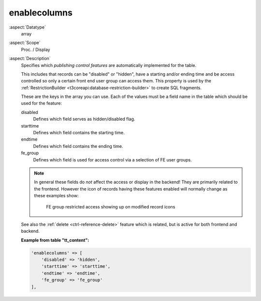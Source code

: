 enablecolumns
-------------

:aspect:`Datatype`
    array

:aspect:`Scope`
    Proc. / Display

:aspect:`Description`
    Specifies which *publishing control features* are automatically implemented for the table.

    This includes that records can be "disabled" or "hidden", have a starting and/or ending time and be access
    controlled so only a certain front end user group can access them. This property is used by the
    :ref:`RestrictionBuilder <t3coreapi:database-restriction-builder>` to create SQL fragments.

    These are the keys in the array you can use. Each of the values must be a field name in the table which
    should be used for the feature:

    disabled
        Defines which field serves as hidden/disabled flag.

    starttime
        Defines which field contains the starting time.

    endtime
        Defines which field contains the ending time.

    fe\_group
        Defines which field is used for access control via a selection of FE user groups.

    .. note::
        In general these fields do *not* affect the access or display in the backend! They are primarily
        related to the frontend. However the icon of records having these features enabled will
        normally change as these examples show:

        .. figure:: ../Images/CtrlEnableFields.png
            :alt: Enable fields show up as icon overlays

            FE group restricted access showing up on modified record icons

    See also the :ref:`delete <ctrl-reference-delete>` feature which is related, but is active for both frontend and backend.

    **Example from table "tt_content":**

    .. code-block:: php

        'enablecolumns' => [
            'disabled' => 'hidden',
            'starttime' => 'starttime',
            'endtime' => 'endtime',
            'fe_group' => 'fe_group'
        ],
